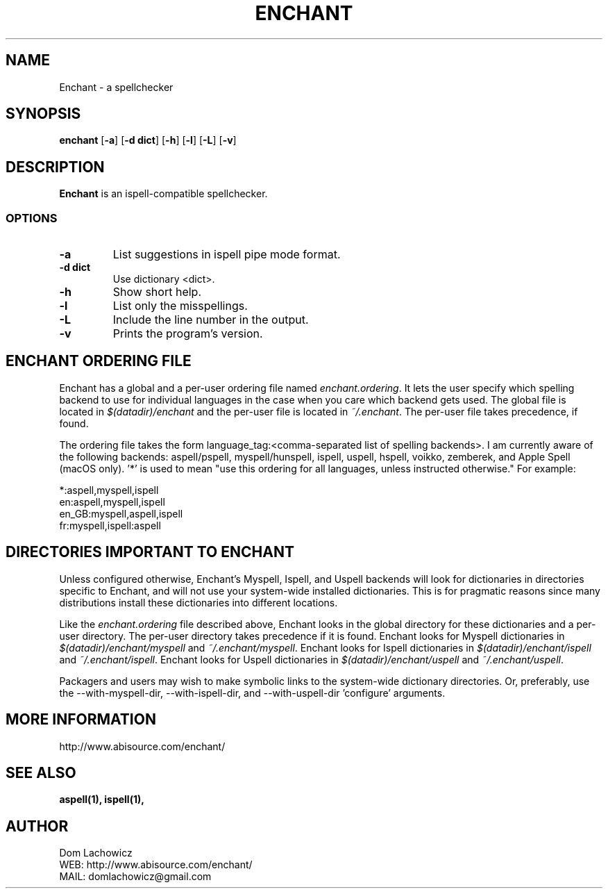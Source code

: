 .TH ENCHANT 1 "July 2006" enchant "Enchant Mini Help File"
.SH NAME
Enchant \- a spellchecker
.SH SYNOPSIS
.ll +8
.B enchant
[\fB\-a\fR] [\fB\-d dict\fR] [\fB\-h\fR] [\fB\-l\fR] [\fB\-L\fR] [\fB\-v\fR]
.ll -8
.br
.SH DESCRIPTION
.B Enchant
is an ispell-compatible spellchecker.
.SS OPTIONS
.TP
.B "\-a"
List suggestions in ispell pipe mode format.
.TP
.B "\-d dict"
Use dictionary <dict>.
.TP
.B "\-h"
Show short help.
.TP
.B "\-l"
List only the misspellings.
.TP
.B "\-L"
Include the line number in the output.
.TP
.B "\-v"
Prints the program's version.
.SH ENCHANT ORDERING FILE
Enchant has a global and a per-user ordering file named \fIenchant.ordering\fR.
It lets the user specify which spelling backend to use for individual
languages in the case when you care which backend gets used. The global
file is located in \fI$(datadir)/enchant\fR and the per-user file is
located in \fI~/.enchant\fR.
The per-user file takes precedence, if found.
.PP
The ordering file takes the form language_tag:<comma-separated list of spelling
backends>. I am currently aware of the following backends: aspell/pspell,
myspell/hunspell, ispell, uspell, hspell, voikko, zemberek, and Apple Spell (macOS only). '*' is
used to mean "use this ordering for all languages, unless instructed otherwise." For example:
.PP
*:aspell,myspell,ispell
.br
en:aspell,myspell,ispell
.br
en_GB:myspell,aspell,ispell
.br
fr:myspell,ispell:aspell
.SH DIRECTORIES IMPORTANT TO ENCHANT
Unless configured otherwise, Enchant's Myspell, Ispell, and Uspell
backends will look for dictionaries in directories specific to Enchant,
and will not use your system-wide installed dictionaries. This is for
pragmatic reasons since many distributions install these dictionaries
into different locations.
.PP
Like the \fIenchant.ordering\fR file described above, Enchant looks in
the global directory for these dictionaries and a per-user directory.
The per-user directory takes precedence if it is found.
Enchant looks for Myspell dictionaries in \fI$(datadir)/enchant/myspell\fR and \fI~/.enchant/myspell\fR.
Enchant looks for Ispell dictionaries in \fI$(datadir)/enchant/ispell\fR and \fI~/.enchant/ispell\fR.
Enchant looks for Uspell dictionaries in \fI$(datadir)/enchant/uspell\fR and \fI~/.enchant/uspell\fR.
.PP
Packagers and users may wish to make symbolic links to the system\-wide dictionary directories. Or, preferably, use the \-\-with-myspell-dir, \-\-with\-ispell\-dir, and \-\-with\-uspell\-dir 'configure' arguments.
.SH MORE INFORMATION
http://www.abisource.com/enchant/
.SH "SEE ALSO"
.BR aspell(1),
.BR ispell(1),
.SH "AUTHOR"
 Dom Lachowicz
 WEB: http://www.abisource.com/enchant/
 MAIL: domlachowicz@gmail.com
